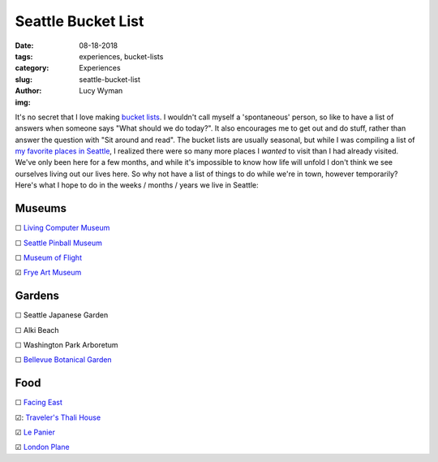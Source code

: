 Seattle Bucket List
===================
:date: 08-18-2018
:tags: experiences, bucket-lists
:category: Experiences
:slug: seattle-bucket-list
:author: Lucy Wyman
:img:

It's no secret that I love making `bucket lists`_. I
wouldn't call myself a 'spontaneous' person, so like to have a list of
answers when someone says "What should we do today?". It also
encourages me to get out and do stuff, rather than answer the question
with "Sit around and read". The bucket lists are usually seasonal, but
while I was compiling a list of `my favorite places in Seattle`_, I
realized there were so many more places I *wanted* to visit than I had
already visited. We've only been here for a few months, and while it's
impossible to know how life will unfold I don't think we see ourselves
living out our lives here. So why not have a list of things to do
while we're in town, however temporarily? Here's what I hope to do in
the weeks / months / years we live in Seattle:

.. _bucket lists: http://blog.lucywyman.me/tag/bucket-lists.html
.. _my favorite places in Seattle: http://blog.lucywyman.me/favorite-places-seattle.html

Museums
-------

☐ `Living Computer Museum`_

☐ `Seattle Pinball Museum`_

☐ `Museum of Flight`_

☑ `Frye Art Museum`_

.. _Living Computer Museum: https://livingcomputers.org/
.. _Seattle Pinball Museum: https://www.seattlepinballmuseum.com/
.. _Museum of Flight: https://www.museumofflight.org/
.. _Frye Art Museum: http://fryemuseum.org/

Gardens
-------

☐ Seattle Japanese Garden

☐ Alki Beach

☐ Washington Park Arboretum

☐ `Bellevue Botanical Garden`_

.. _Bellevue Botanical Garden: https://bellevuebotanical.org/

Food
----

☐ `Facing East`_

☑: `Traveler's Thali House`_

☑ `Le Panier`_

☑ `London Plane`_

.. _Facing East: http://facingeastrestaurant.com/
.. _Traveler's Thali House: http://www.travelersthalihouse.com/
.. _Le Panier: https://www.lepanier.com/
.. _London Plane: http://www.thelondonplaneseattle.com/
